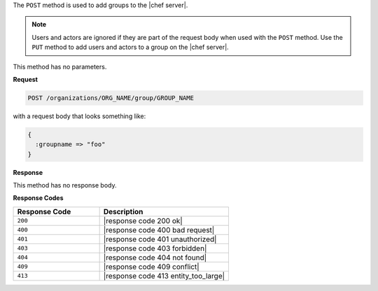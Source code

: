 .. The contents of this file are included in multiple topics.
.. This file should not be changed in a way that hinders its ability to appear in multiple documentation sets.

The ``POST`` method is used to add groups to the |chef server|.

.. note:: Users and actors are ignored if they are part of the request body when used with the ``POST`` method. Use the ``PUT`` method to add users and actors to a group on the |chef server|.

This method has no parameters.

**Request**

.. code-block:: xml

   POST /organizations/ORG_NAME/group/GROUP_NAME

with a request body that looks something like:

.. code-block:: javascript

   {
     :groupname => "foo"
   }

**Response**

This method has no response body.

**Response Codes**

.. list-table::
   :widths: 200 300
   :header-rows: 1

   * - Response Code
     - Description
   * - ``200``
     - |response code 200 ok|
   * - ``400``
     - |response code 400 bad request|
   * - ``401``
     - |response code 401 unauthorized|
   * - ``403``
     - |response code 403 forbidden|
   * - ``404``
     -  |response code 404 not found|
   * - ``409``
     - |response code 409 conflict|
   * - ``413``
     - |response code 413 entity_too_large|
